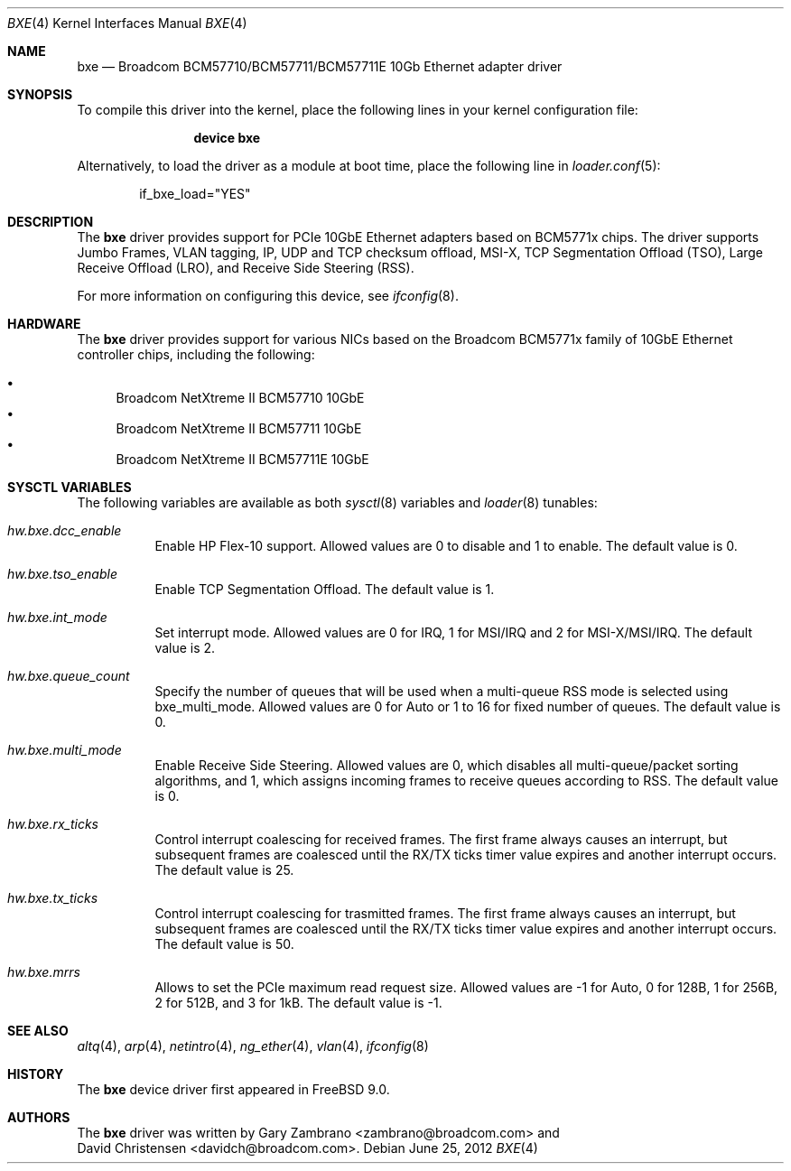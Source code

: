 .\" Copyright (c) 2012 Edward Tomasz Napierala <trasz@FreeBSD.org>
.\" All rights reserved.
.\"
.\" Redistribution and use in source and binary forms, with or without
.\" modification, are permitted provided that the following conditions
.\" are met:
.\" 1. Redistributions of source code must retain the above copyright
.\"    notice, this list of conditions and the following disclaimer.
.\" 2. Redistributions in binary form must reproduce the above copyright
.\"    notice, this list of conditions and the following disclaimer in the
.\"    documentation and/or other materials provided with the distribution.
.\"
.\" THIS SOFTWARE IS PROVIDED BY THE AUTHORS AND CONTRIBUTORS ``AS IS'' AND
.\" ANY EXPRESS OR IMPLIED WARRANTIES, INCLUDING, BUT NOT LIMITED TO, THE
.\" IMPLIED WARRANTIES OF MERCHANTABILITY AND FITNESS FOR A PARTICULAR PURPOSE
.\" ARE DISCLAIMED.  IN NO EVENT SHALL THE AUTHORS OR CONTRIBUTORS BE LIABLE
.\" FOR ANY DIRECT, INDIRECT, INCIDENTAL, SPECIAL, EXEMPLARY, OR CONSEQUENTIAL
.\" DAMAGES (INCLUDING, BUT NOT LIMITED TO, PROCUREMENT OF SUBSTITUTE GOODS
.\" OR SERVICES; LOSS OF USE, DATA, OR PROFITS; OR BUSINESS INTERRUPTION)
.\" HOWEVER CAUSED AND ON ANY THEORY OF LIABILITY, WHETHER IN CONTRACT, STRICT
.\" LIABILITY, OR TORT (INCLUDING NEGLIGENCE OR OTHERWISE) ARISING IN ANY WAY
.\" OUT OF THE USE OF THIS SOFTWARE, EVEN IF ADVISED OF THE POSSIBILITY OF
.\" SUCH DAMAGE.
.\"
.\" $FreeBSD: releng/9.2/share/man/man4/bxe.4 238140 2012-07-05 16:02:14Z trasz $
.\"
.Dd June 25, 2012
.Dt BXE 4
.Os
.Sh NAME
.Nm bxe
.Nd "Broadcom BCM57710/BCM57711/BCM57711E 10Gb Ethernet adapter driver"
.Sh SYNOPSIS
To compile this driver into the kernel,
place the following lines in your
kernel configuration file:
.Bd -ragged -offset indent
.Cd "device bxe"
.Ed
.Pp
Alternatively, to load the driver as a
module at boot time, place the following line in
.Xr loader.conf 5 :
.Bd -literal -offset indent
if_bxe_load="YES"
.Ed
.Sh DESCRIPTION
The
.Nm
driver provides support for PCIe 10GbE Ethernet adapters based on
BCM5771x chips.
The driver supports Jumbo Frames, VLAN tagging, IP, UDP and TCP checksum
offload, MSI-X, TCP Segmentation Offload (TSO), Large Receive Offload (LRO),
and Receive Side Steering (RSS).
.Pp
For more information on configuring this device, see
.Xr ifconfig 8 .
.Sh HARDWARE
The
.Nm
driver provides support for various NICs based on the Broadcom BCM5771x
family of 10GbE Ethernet controller chips, including the
following:
.Pp
.Bl -bullet -compact
.It
Broadcom NetXtreme II BCM57710 10GbE
.It
Broadcom NetXtreme II BCM57711 10GbE
.It
Broadcom NetXtreme II BCM57711E 10GbE
.El
.Sh SYSCTL VARIABLES
The following variables are available as both
.Xr sysctl 8
variables and
.Xr loader 8
tunables:
.Bl -tag -width indent
.It Va hw.bxe.dcc_enable
Enable HP Flex-10 support.
Allowed values are 0 to disable and 1 to enable.
The default value is 0.
.It Va hw.bxe.tso_enable
Enable TCP Segmentation Offload.
The default value is 1.
.It Va hw.bxe.int_mode
Set interrupt mode.
Allowed values are 0 for IRQ, 1 for MSI/IRQ and 2 for MSI-X/MSI/IRQ.
The default value is 2.
.It Va hw.bxe.queue_count
Specify the number of queues that will be used when a multi-queue
RSS mode is selected using bxe_multi_mode.
Allowed values are 0 for Auto or 1 to 16 for fixed number of queues.
The default value is 0.
.It Va hw.bxe.multi_mode
Enable Receive Side Steering.
Allowed values are 0, which disables all multi-queue/packet sorting
algorithms, and 1, which assigns incoming frames to receive queues
according to RSS.
The default value is 0.
.It Va hw.bxe.rx_ticks
Control interrupt coalescing for received frames.
The first frame always causes an interrupt, but subsequent frames
are coalesced until the RX/TX ticks timer value expires and another
interrupt occurs.
The default value is 25.
.It Va hw.bxe.tx_ticks
Control interrupt coalescing for trasmitted frames.
The first frame always causes an interrupt, but subsequent frames
are coalesced until the RX/TX ticks timer value expires and another
interrupt occurs.
The default value is 50.
.It Va hw.bxe.mrrs
Allows to set the PCIe maximum read request size.
Allowed values are -1 for Auto, 0 for 128B, 1 for 256B, 2 for 512B,
and 3 for 1kB.
The default value is -1.
.El
.Sh SEE ALSO
.Xr altq 4 ,
.Xr arp 4 ,
.Xr netintro 4 ,
.Xr ng_ether 4 ,
.Xr vlan 4 ,
.Xr ifconfig 8
.Sh HISTORY
The
.Nm
device driver first appeared in
.Fx 9.0 .
.Sh AUTHORS
The
.Nm
driver was written by
.An Gary Zambrano Aq zambrano@broadcom.com
and
.An David Christensen Aq davidch@broadcom.com .
